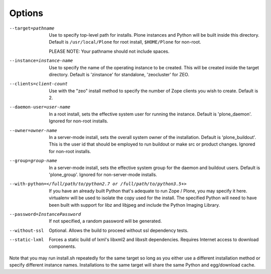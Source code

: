 Options
=======

--target=pathname
  Use to specify top-level path for installs. Plone instances
  and Python will be built inside this directory.
  Default is ``/usr/local/Plone`` for root install,
  ``$HOME/Plone`` for non-root.

  PLEASE NOTE: Your pathname should not include spaces.

--instance=instance-name
  Use to specify the name of the operating instance to be created.
  This will be created inside the target directory.
  Default is 'zinstance' for standalone, 'zeocluster' for ZEO.

--clients=client-count
  Use with the "zeo" install method to specify the number of Zope
  clients you wish to create. Default is 2.

--daemon-user=user-name
  In a root install, sets the effective system user for running the
  instance. Default is 'plone_daemon'.
  Ignored for non-root installs.

--owner=owner-name
  In a server-mode install, sets the overall system owner of the installation.
  Default is 'plone_buildout'. This is the user id that should be employed
  to run buildout or make src or product changes.
  Ignored for non-root installs.

--group=group-name
  In a server-mode install, sets the effective system group for the daemon and
  buildout users. Default is 'plone_group'.
  Ignored for non-server-mode installs.

--with-python=</full/path/to/python2.7 or /full/path/to/python3.5+>
  If you have an already built Python that's adequate to run
  Zope / Plone, you may specify it here.
  virtualenv will be used to isolate the copy used for the install.
  The specified Python will need to have been built with support
  for libz and libjpeg and include the Python Imaging Library.

--password=InstancePassword
  If not specified, a random password will be generated.

--without-ssl
  Optional. Allows the build to proceed without ssl dependency tests.

--static-lxml
  Forces a static build of lxml's libxml2 and libxslt dependencies. Requires
  Internet access to download components.

Note that you may run install.sh repeatedly for the same target so long
as you either use a different installation method or specify different
instance names. Installations to the same target will share the same Python
and egg/download cache.
